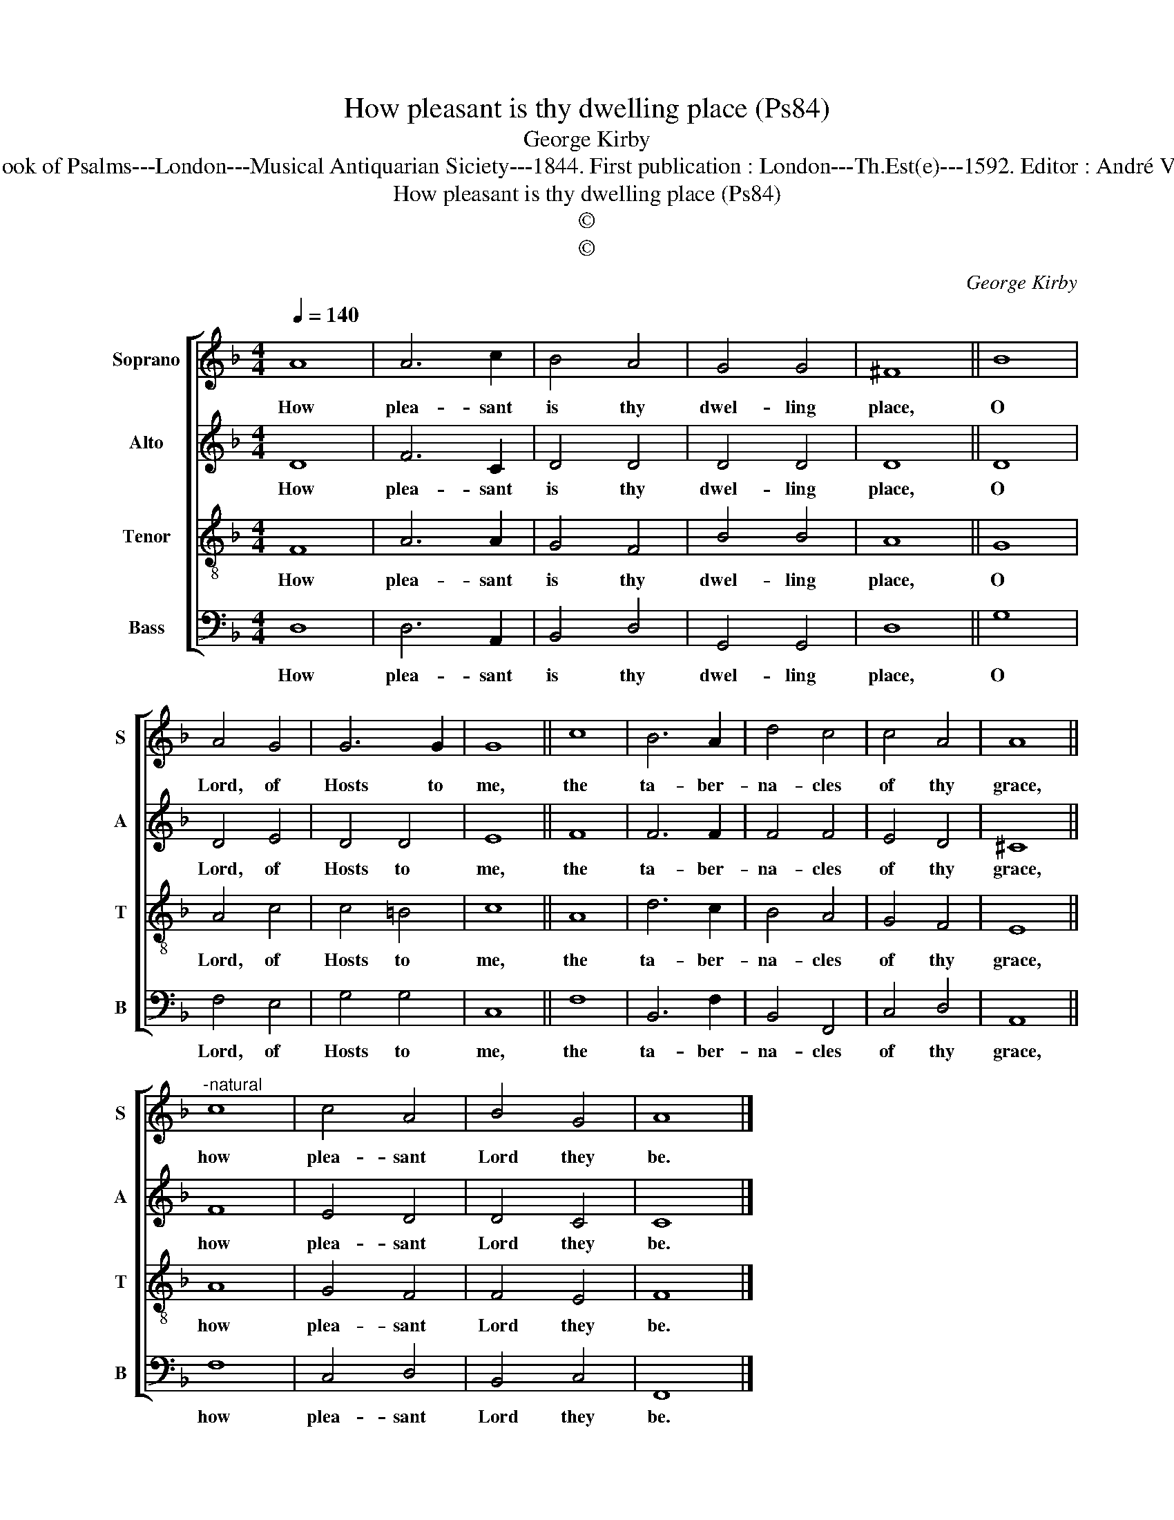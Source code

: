 X:1
T:How pleasant is thy dwelling place (Ps84)
T:George Kirby
T:Source : The Whole Book of Psalms---London---Musical Antiquarian Siciety---1844. First publication : London---Th.Est(e)---1592. Editor : André Vierendeels (08/09/16).
T:How pleasant is thy dwelling place (Ps84)
T:©
T:©
C:George Kirby
Z:©
%%score [ 1 2 3 4 ]
L:1/8
Q:1/4=140
M:4/4
K:F
V:1 treble nm="Soprano" snm="S"
V:2 treble nm="Alto" snm="A"
V:3 treble-8 nm="Tenor" snm="T"
V:4 bass nm="Bass" snm="B"
V:1
 A8 | A6 c2 | B4 A4 | G4 G4 | ^F8 || B8 | A4 G4 | G6 G2 | G8 || c8 | B6 A2 | d4 c4 | c4 A4 | A8 || %14
w: How|plea- sant|is thy|dwel- ling|place,|O|Lord, of|Hosts to|me,|the|ta- ber-|na- cles|of thy|grace,|
"^-natural" c8 | c4 A4 | B4 G4 | A8 |] %18
w: how|plea- sant|Lord they|be.|
V:2
 D8 | F6 C2 | D4 D4 | D4 D4 | D8 || D8 | D4 E4 | D4 D4 | E8 || F8 | F6 F2 | F4 F4 | E4 D4 | ^C8 || %14
w: How|plea- sant|is thy|dwel- ling|place,|O|Lord, of|Hosts to|me,|the|ta- ber-|na- cles|of thy|grace,|
 F8 | E4 D4 | D4 C4 | C8 |] %18
w: how|plea- sant|Lord they|be.|
V:3
 F8 | A6 A2 | G4 F4 | B4 B4 | A8 || G8 | A4 c4 | c4 =B4 | c8 || A8 | d6 c2 | B4 A4 | G4 F4 | E8 || %14
w: How|plea- sant|is thy|dwel- ling|place,|O|Lord, of|Hosts to|me,|the|ta- ber-|na- cles|of thy|grace,|
 A8 | G4 F4 | F4 E4 | F8 |] %18
w: how|plea- sant|Lord they|be.|
V:4
 D,8 | D,6 A,,2 | B,,4 D,4 | G,,4 G,,4 | D,8 || G,8 | F,4 E,4 | G,4 G,4 | C,8 || F,8 | B,,6 F,2 | %11
w: How|plea- sant|is thy|dwel- ling|place,|O|Lord, of|Hosts to|me,|the|ta- ber-|
 B,,4 F,,4 | C,4 D,4 | A,,8 || F,8 | C,4 D,4 | B,,4 C,4 | F,,8 |] %18
w: na- cles|of thy|grace,|how|plea- sant|Lord they|be.|


